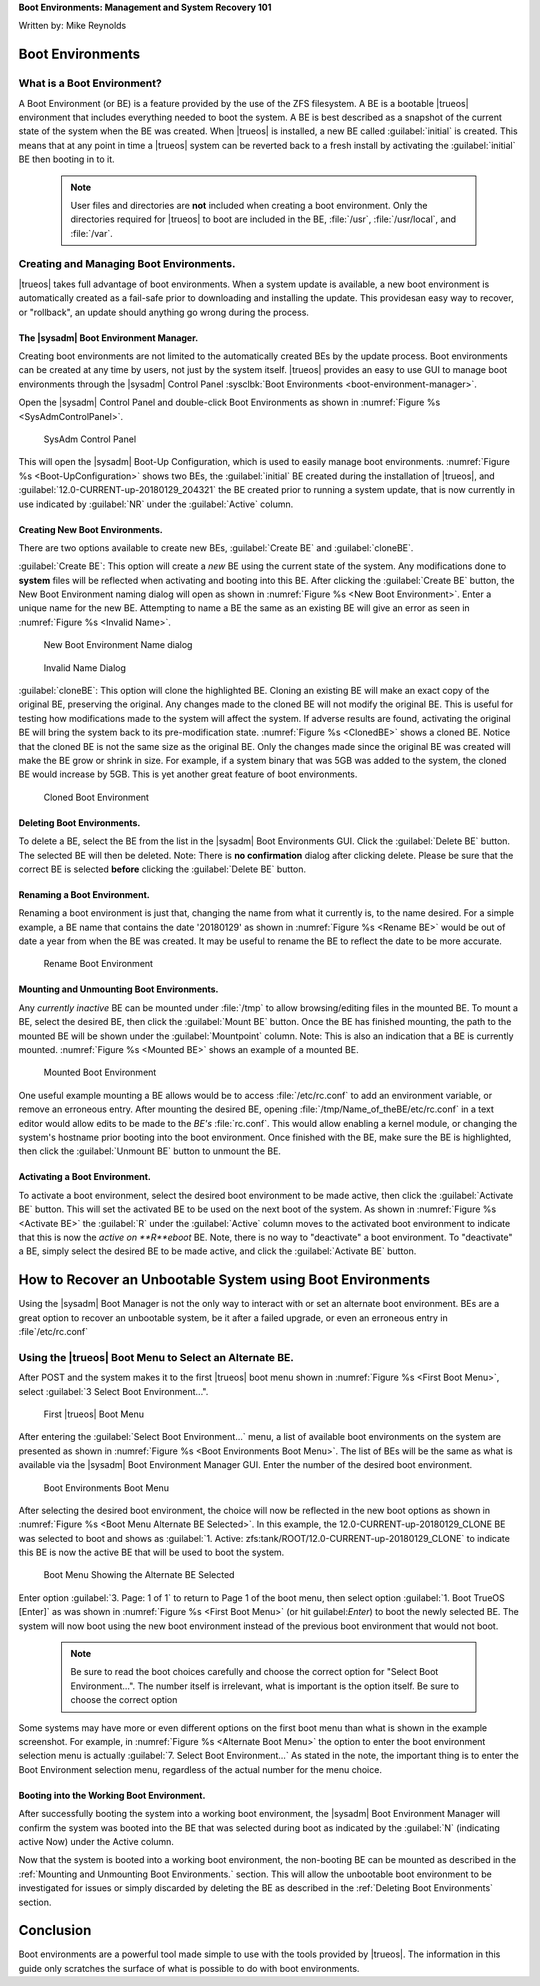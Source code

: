 **Boot Environments: Management and System Recovery 101**

Written by: Mike Reynolds

Boot Environments
*****************

What is a Boot Environment?
===========================

A Boot Environment (or BE) is a feature provided by the use of the ZFS
filesystem. A BE is a bootable |trueos| environment that includes
everything needed to boot the system. A BE is best described as a
snapshot of the current state of the system when the BE was created.
When |trueos| is installed, a new BE called :guilabel:`initial` is
created. This means that at any point in time a |trueos| system can
be reverted back to a fresh install by activating the
:guilabel:`initial` BE then booting in to it.

  .. note:: User files and directories are **not** included when
	    creating a boot environment. Only the directories required
	    for |trueos| to boot are included in the BE, :file:`/usr`,
	    :file:`/usr/local`, and :file:`/var`.

Creating and Managing Boot Environments.
========================================

|trueos| takes full advantage of boot environments. When a system
update is available, a new boot environment is automatically created as
a fail-safe prior to downloading and installing the update. This
providesan easy way to recover, or "rollback", an update should
anything go wrong during the process.

The |sysadm| Boot Environment Manager.
--------------------------------------

Creating boot environments are not limited to the automatically created
BEs by the update process. Boot environments can be created at any time
by users, not just by the system itself. |trueos| provides an easy to
use GUI to manage boot environments through the |sysadm| Control
Panel :sysclbk:`Boot Environments <boot-environment-manager>`.

Open the |sysadm| Control Panel and double-click Boot Environments as
shown in :numref:`Figure %s <SysAdmControlPanel>`.

.. _SysAdmControlPanel:
.. figure:: images/SysAdmControlPanel.png
   :scale: 100%

   SysAdm Control Panel

This will open the |sysadm| Boot-Up Configuration, which is used to
easily manage boot environments.
:numref:`Figure %s <Boot-UpConfiguration>` shows two BEs, the
:guilabel:`initial` BE created during the installation of |trueos|, and
:guilabel:`12.0-CURRENT-up-20180129_204321` the BE created prior to
running a system update, that is now currently in use indicated by
:guilabel:`NR` under the :guilabel:`Active` column.

.. _Boot-UpConfiguration:
.. figure:: images/Boot-UpConfiguration.png
   :scale: 100%

   Boot-Up Configuration

  .. note:: About the **NR** under the :guilabel:`Active` column;
	    **N** means active Now, **R** means active on Reboot, and
	    **NR** means active Now *and* on Reboot.

Creating New Boot Environments.
-------------------------------

There are two options available to create new BEs, :guilabel:`Create BE`
and :guilabel:`cloneBE`.

:guilabel:`Create BE`: This option will create a *new* BE using the
current state of the system. Any modifications done to **system** files
will be reflected when activating and booting into this BE. After
clicking the :guilabel:`Create BE` button, the New Boot Environment
naming dialog will open as shown in
:numref:`Figure %s <New Boot Environment>`. Enter a unique name for the
new BE. Attempting to name a BE the same as an existing BE will give an
error as seen in :numref:`Figure %s <Invalid Name>`.

.. _New Boot Environment:
.. figure:: images/CreateBE.png
   :scale: 100%

   New Boot Environment Name dialog

.. _Invalid Name:
.. figure:: images/InvalidName.png
   :scale: 100%

   Invalid Name Dialog

:guilabel:`cloneBE`: This option will clone the highlighted BE. Cloning
an existing BE will make an exact copy of the original BE, preserving
the original. Any changes made to the cloned BE will not modify the
original BE. This is useful for testing how modifications made to the
system will affect the system. If adverse results are found, activating
the original BE will bring the system back to its pre-modification
state. :numref:`Figure %s <ClonedBE>` shows a cloned BE. Notice that
the cloned BE is not the same size as the original BE. Only the changes
made since the original BE was created will make the BE grow or shrink
in size. For example, if a system binary that was 5GB was added to the
system, the cloned BE would increase by 5GB. This is yet another great
feature of boot environments.

.. _ClonedBE:
.. figure:: images/ActivateBE.png
   :scale: 100%

   Cloned Boot Environment

Deleting Boot Environments.
---------------------------

To delete a BE, select the BE from the list in the |sysadm| Boot
Environments GUI. Click the :guilabel:`Delete BE` button. The selected
BE will then be deleted. Note: There is **no confirmation** dialog after
clicking delete. Please be sure that the correct BE is selected
**before** clicking the :guilabel:`Delete BE` button.

.. TODO: Would it be worth adding a Note, or Tip here to reinforce the
   fact the there is now "are you sure" when deleting a BE?

Renaming a Boot Environment.
----------------------------

Renaming a boot environment is just that, changing the name from what
it currently is, to the name desired. For a simple example, a BE name
that contains the date '20180129' as shown in
:numref:`Figure %s <Rename BE>` would be out of date a year from when
the BE was created. It may be useful to rename the BE to reflect the
date to be more accurate.

.. _Rename BE:
.. figure:: images/RenameBE.png
   :scale: 100%

   Rename Boot Environment

.. TODO: Add Note about how the BE name affects the system management
   of boot environments, and how the default of 5 BEs are automagically
   cycled.
   I know I read this info somewhere, but decided to move on for now,
   and circle back once I found the info.

Mounting and Unmounting Boot Environments.
------------------------------------------

Any *currently inactive* BE can be mounted under :file:`/tmp` to allow
browsing/editing files in the mounted BE. To mount a BE, select the
desired BE, then click the :guilabel:`Mount BE` button. Once the BE has
finished mounting, the path to the mounted BE will be shown under the
:guilabel:`Mountpoint` column. Note: This is also an indication that a
BE is currently mounted. :numref:`Figure %s <Mounted BE>` shows an
example of a mounted BE.

.. _Mounted BE:
.. figure:: images/MountedBE.png
   :scale: 100%

   Mounted Boot Environment

One useful example mounting a BE allows would be to access
:file:`/etc/rc.conf` to add an environment variable, or remove an
erroneous entry. After mounting the desired BE, opening
:file:`/tmp/Name_of_theBE/etc/rc.conf` in a text editor would allow
edits to be made to the *BE's* :file:`rc.conf`. This would allow
enabling a kernel module, or changing the system's hostname prior
booting into the boot environment. Once finished with the BE, make sure
the BE is highlighted, then click the :guilabel:`Unmount BE` button to
unmount the BE.

Activating a Boot Environment.
------------------------------

To activate a boot environment, select the desired boot environment to
be made active, then click the :guilabel:`Activate BE` button. This will
set the activated BE to be used on the next boot of the system. As shown
in :numref:`Figure %s <Activate BE>` the :guilabel:`R` under the
:guilabel:`Active` column moves to the activated boot environment to
indicate that this is now the *active on **R**eboot* BE. Note, there is
no way to "deactivate" a boot environment. To "deactivate" a BE, simply
select the desired BE to be made active, and click the
:guilabel:`Activate BE` button.

.. _Activate BE:
.. figure:: images/ActivateBE.png
   :scale: 100%

   Activate Boot Environment

  .. note:: For more information about the creation and management of
	    BEs, please refer to the |sysadm| Client Handbook about the
	    :sysclbk:`Boot Environment Manager <boot-environment-manager>`.

How to Recover an Unbootable System using Boot Environments
***********************************************************

Using the |sysadm| Boot Manager is not the only way to interact with or
set an alternate boot environment. BEs are a great option to recover an
unbootable system, be it after a failed upgrade, or even an erroneous
entry in :file`/etc/rc.conf`

Using the |trueos| Boot Menu to Select an Alternate BE.
=======================================================

After POST and the system makes it to the first |trueos| boot menu shown
in :numref:`Figure %s <First Boot Menu>`, select
:guilabel:`3 Select Boot Environment...".

.. _First Boot Menu:
.. figure:: images/BootMenu_First.png
   :scale: 100%

   First |trueos| Boot Menu

After entering the :guilabel:`Select Boot Environment...` menu, a list
of available boot environments on the system are presented as shown in
:numref:`Figure %s <Boot Environments Boot Menu>`. The list of BEs will
be the same as what is available via the |sysadm| Boot Environment
Manager GUI. Enter the number of the desired boot environment.

.. _Boot Environments Boot Menu:
.. figure:: images/BootMenus_BEs.png
   :scale: 100%

   Boot Environments Boot Menu

After selecting the desired boot environment, the choice will now be
reflected in the new boot options as shown in
:numref:`Figure %s <Boot Menu Alternate BE Selected>`. In this example,
the 12.0-CURRENT-up-20180129_CLONE BE was selected to boot and shows as
:guilabel:`1. Active: zfs:tank/ROOT/12.0-CURRENT-up-20180129_CLONE` to
indicate this BE is now the active BE that will be used to boot the
system.

.. TODO Add info about what option 2, "bootfs" indicates. It seems
   logical that this would be the original BE, but I was unable to
   confirm.

.. _Boot Menu Alternate BEs Menu:
.. figure:: images/BootMenus_AlternateBE.png
   :scale: 100%

   Boot Menu Showing the Alternate BE Selected

Enter option :guilabel:`3. Page: 1 of 1` to return to Page 1 of the boot
menu, then select option :guilabel:`1. Boot TrueOS [Enter]` as was shown
in :numref:`Figure %s <First Boot Menu>` (or hit guilabel:`Enter`) to
boot the newly selected BE. The system will now boot using the new
boot environment instead of the previous boot environment that would
not boot.

  .. note:: Be sure to read the boot choices carefully and choose the
	    correct option for "Select Boot Environment...". The number
	    itself is irrelevant, what is important is the option
	    itself. Be sure to choose the correct option

Some systems may have more or even different options on the first boot
menu than what is shown in the example screenshot. For example, in
:numref:`Figure %s <Alternate Boot Menu>` the option to enter the boot
environment selection menu is actually
:guilabel:`7. Select Boot Environment...` As stated in the note, the
important thing is to enter the Boot Environment selection menu,
regardless of the actual number for the menu choice.

Booting into the Working Boot Environment.
------------------------------------------

After successfully booting the system into a working boot environment,
the |sysadm| Boot Environment Manager will confirm the system was
booted into the BE that was selected during boot as indicated by the
:guilabel:`N` (indicating active Now) under the Active column.

Now that the system is booted into a working boot environment, the
non-booting BE can be mounted as described in the
:ref:`Mounting and Unmounting Boot Environments.` section. This will
allow the unbootable boot environment to be investigated for issues or
simply discarded by deleting the BE as described in the
:ref:`Deleting Boot Environments` section.


Conclusion
**********

Boot environments are a powerful tool made simple to use with the tools
provided by |trueos|. The information in this guide only scratches the
surface of what is possible to do with boot environments.

.. TODO: Add links for further information. Advanced topics and more
   information about using BEs and possibly ZFS.
